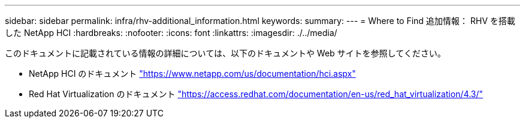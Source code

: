 ---
sidebar: sidebar 
permalink: infra/rhv-additional_information.html 
keywords:  
summary:  
---
= Where to Find 追加情報： RHV を搭載した NetApp HCI
:hardbreaks:
:nofooter: 
:icons: font
:linkattrs: 
:imagesdir: ./../media/


[role="lead"]
このドキュメントに記載されている情報の詳細については、以下のドキュメントや Web サイトを参照してください。

* NetApp HCI のドキュメント https://www.netapp.com/us/documentation/hci.aspx["https://www.netapp.com/us/documentation/hci.aspx"^]
* Red Hat Virtualization のドキュメント https://access.redhat.com/documentation/en-us/red_hat_virtualization/4.3/["https://access.redhat.com/documentation/en-us/red_hat_virtualization/4.3/"^]

